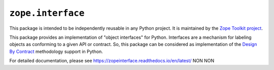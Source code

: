 ====================
 ``zope.interface``
====================

.. image:: https://img.shields.io/pypi/v/zope.interface.svg
    :target: https://pypi.python.org/pypi/zope.interface/
    :alt: Latest Version

.. image:: https://img.shields.io/pypi/pyversions/zope.interface.svg
        :target: https://pypi.org/project/zope.interface/
        :alt: Supported Python versions

.. image:: https://github.com/zopefoundation/zope.interface/actions/workflows/tests.yml/badge.svg
        :target: https://github.com/zopefoundation/zope.interface/actions/workflows/tests.yml

.. image:: https://readthedocs.org/projects/zopeinterface/badge/?version=latest
        :target: https://zopeinterface.readthedocs.io/en/latest/
        :alt: Documentation Status

This package is intended to be independently reusable in any Python
project. It is maintained by the `Zope Toolkit project
<https://zopetoolkit.readthedocs.io/>`_.

This package provides an implementation of "object interfaces" for Python.
Interfaces are a mechanism for labeling objects as conforming to a given
API or contract. So, this package can be considered as implementation of
the `Design By Contract`_ methodology support in Python.

.. _Design By Contract: http://en.wikipedia.org/wiki/Design_by_contract

For detailed documentation, please see https://zopeinterface.readthedocs.io/en/latest/
NON NON
